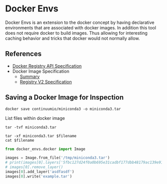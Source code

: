 * Docker Envs

Docker Envs is an extension to the docker concept by having
declarative environments that are associated with docker images. In
addition this tool does not require docker to build images. Thus
allowing for interesting caching behavior and tricks that docker would
not normally allow.

** References

 - [[https://docs.docker.com/registry/spec/api/][Docker Registry API Specification]]
 - Docker Image Specification
   - [[https://github.com/moby/moby/blob/master/image/spec/v1.2.md][Summary]]
   - [[https://docs.docker.com/registry/spec/manifest-v2-2/][Registry V2 Specification]]

** Saving a Docker Image for Inspection

#+begin_src shell :dir /tmp :results none
  docker save continuumio/miniconda3 -o miniconda3.tar
#+end_src

List files within docker image

#+begin_src shell :dir /tmp
  tar -tvf miniconda3.tar
#+end_src

#+RESULTS:
| -rw-r--r-- | 0/0 |      3190 | 2019-10-16 | 16:40 | 406f2b43ea59a121345b188cc94595c539014c5b644bf95c61458a9b5b2905ba.json      |
| drwxr-xr-x | 0/0 |         0 | 2019-10-16 | 16:40 | 54529151b1a102d2735e5f35d587df54ffff729dadd2a93b5b506ca2154eb608/          |
| -rw-r--r-- | 0/0 |         3 | 2019-10-16 | 16:40 | 54529151b1a102d2735e5f35d587df54ffff729dadd2a93b5b506ca2154eb608/VERSION   |
| -rw-r--r-- | 0/0 |       406 | 2019-10-16 | 16:40 | 54529151b1a102d2735e5f35d587df54ffff729dadd2a93b5b506ca2154eb608/json      |
| -rw-r--r-- | 0/0 |  72479232 | 2019-10-16 | 16:40 | 54529151b1a102d2735e5f35d587df54ffff729dadd2a93b5b506ca2154eb608/layer.tar |
| drwxr-xr-x | 0/0 |         0 | 2019-10-16 | 16:40 | 5fbc127d24f0a0b695e31cadbf177dbb48179ac139e915b591a9bcacec951abb/          |
| -rw-r--r-- | 0/0 |         3 | 2019-10-16 | 16:40 | 5fbc127d24f0a0b695e31cadbf177dbb48179ac139e915b591a9bcacec951abb/VERSION   |
| -rw-r--r-- | 0/0 |      1358 | 2019-10-16 | 16:40 | 5fbc127d24f0a0b695e31cadbf177dbb48179ac139e915b591a9bcacec951abb/json      |
| -rw-r--r-- | 0/0 | 156382720 | 2019-10-16 | 16:40 | 5fbc127d24f0a0b695e31cadbf177dbb48179ac139e915b591a9bcacec951abb/layer.tar |
| drwxr-xr-x | 0/0 |         0 | 2020-03-12 | 15:38 | a7a02540d8d6fab89fba59e6780ee378a983a3a31a259033571e81247782c13c/          |
| -rw-r--r-- | 0/0 |         3 | 2020-03-12 | 15:38 | a7a02540d8d6fab89fba59e6780ee378a983a3a31a259033571e81247782c13c/VERSION   |
| -rw-r--r-- | 0/0 |       482 | 2020-03-12 | 15:38 | a7a02540d8d6fab89fba59e6780ee378a983a3a31a259033571e81247782c13c/json      |
| -rw-r--r-- | 0/0 | 215536640 | 2020-03-12 | 15:38 | a7a02540d8d6fab89fba59e6780ee378a983a3a31a259033571e81247782c13c/layer.tar |
| -rw-r--r-- | 0/0 |      3192 | 2020-03-12 | 15:38 | b4adc22212f1c4628a1922a5669640e86734d0da3c26a0c35cb034e388c033ae.json      |
| drwxr-xr-x | 0/0 |         0 | 2020-03-12 | 15:38 | bc21c2b854d50c4f4ce5f27516964b302917b2f058a2a7093c1fc36b9eb8e6c3/          |
| -rw-r--r-- | 0/0 |         3 | 2020-03-12 | 15:38 | bc21c2b854d50c4f4ce5f27516964b302917b2f058a2a7093c1fc36b9eb8e6c3/VERSION   |
| -rw-r--r-- | 0/0 |      1358 | 2020-03-12 | 15:38 | bc21c2b854d50c4f4ce5f27516964b302917b2f058a2a7093c1fc36b9eb8e6c3/json      |
| -rw-r--r-- | 0/0 | 155091968 | 2020-03-12 | 15:38 | bc21c2b854d50c4f4ce5f27516964b302917b2f058a2a7093c1fc36b9eb8e6c3/layer.tar |
| drwxr-xr-x | 0/0 |         0 | 2020-03-12 | 15:38 | beee5b7f61efbd6796ae5c0f4d8c47c944c21c7831a2dd505cc07af7c334b39a/          |
| -rw-r--r-- | 0/0 |         3 | 2020-03-12 | 15:38 | beee5b7f61efbd6796ae5c0f4d8c47c944c21c7831a2dd505cc07af7c334b39a/VERSION   |
| -rw-r--r-- | 0/0 |       406 | 2020-03-12 | 15:38 | beee5b7f61efbd6796ae5c0f4d8c47c944c21c7831a2dd505cc07af7c334b39a/json      |
| -rw-r--r-- | 0/0 |  72479232 | 2020-03-12 | 15:38 | beee5b7f61efbd6796ae5c0f4d8c47c944c21c7831a2dd505cc07af7c334b39a/layer.tar |
| drwxr-xr-x | 0/0 |         0 | 2019-10-16 | 16:40 | eb42392a28eb2c0eaca6d515d1badb7e83d85f6fd9ddf649feba432b8a976669/          |
| -rw-r--r-- | 0/0 |         3 | 2019-10-16 | 16:40 | eb42392a28eb2c0eaca6d515d1badb7e83d85f6fd9ddf649feba432b8a976669/VERSION   |
| -rw-r--r-- | 0/0 |       482 | 2019-10-16 | 16:40 | eb42392a28eb2c0eaca6d515d1badb7e83d85f6fd9ddf649feba432b8a976669/json      |
| -rw-r--r-- | 0/0 | 215312896 | 2019-10-16 | 16:40 | eb42392a28eb2c0eaca6d515d1badb7e83d85f6fd9ddf649feba432b8a976669/layer.tar |
| -rw-r--r-- | 0/0 |       742 | 1969-12-31 | 19:00 | manifest.json                                                              |
| -rw-r--r-- | 0/0 |       181 | 1969-12-31 | 19:00 | repositories                                                               |

#+begin_src shell :dir /tmp :var filename="eb42392a28eb2c0eaca6d515d1badb7e83d85f6fd9ddf649feba432b8a976669/json" :results output
  tar -xf miniconda3.tar $filename
  cat $filename
#+end_src

#+RESULTS:
: {"id":"eb42392a28eb2c0eaca6d515d1badb7e83d85f6fd9ddf649feba432b8a976669","parent":"54529151b1a102d2735e5f35d587df54ffff729dadd2a93b5b506ca2154eb608","created":"1969-12-31T19:00:00-05:00","container_config":{"Hostname":"","Domainname":"","User":"","AttachStdin":false,"AttachStdout":false,"AttachStderr":false,"Tty":false,"OpenStdin":false,"StdinOnce":false,"Env":null,"Cmd":null,"Image":"","Volumes":null,"WorkingDir":"","Entrypoint":null,"OnBuild":null,"Labels":null},"os":"linux"}

#+begin_src python :results output
from docker_envs.docker import Image

images = Image.from_file('/tmp/miniconda3.tar')
# print(images[0].layers['5fbc127d24f0a0b695e31cadbf177dbb48179ac139e915b591a9bcacec951abb'].list())
# images[0].remove_layer()
images[0].add_layer('asdfasdf')
images[0].write('example.tar')
#+end_src

#+RESULTS:

